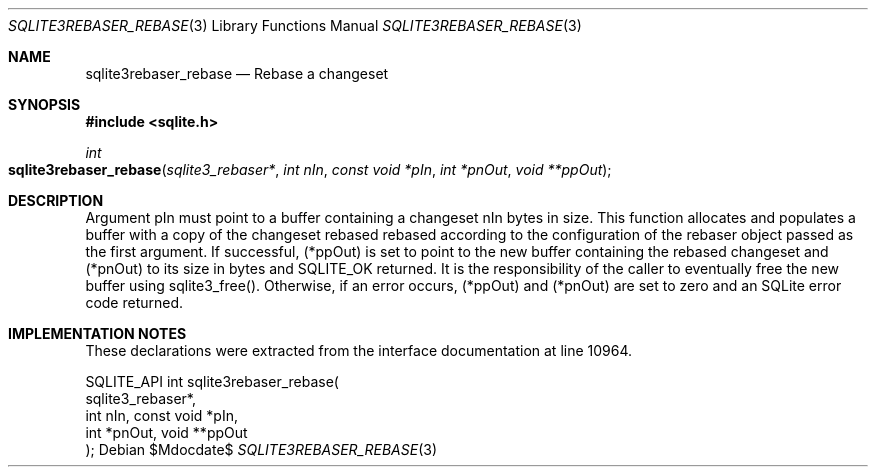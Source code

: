 .Dd $Mdocdate$
.Dt SQLITE3REBASER_REBASE 3
.Os
.Sh NAME
.Nm sqlite3rebaser_rebase
.Nd Rebase a changeset
.Sh SYNOPSIS
.In sqlite.h
.Ft int
.Fo sqlite3rebaser_rebase
.Fa "sqlite3_rebaser*"
.Fa "int nIn"
.Fa "const void *pIn"
.Fa "int *pnOut"
.Fa "void **ppOut"
.Fc
.Sh DESCRIPTION
Argument pIn must point to a buffer containing a changeset nIn bytes
in size.
This function allocates and populates a buffer with a copy of the changeset
rebased rebased according to the configuration of the rebaser object
passed as the first argument.
If successful, (*ppOut) is set to point to the new buffer containing
the rebased changeset and (*pnOut) to its size in bytes and SQLITE_OK
returned.
It is the responsibility of the caller to eventually free the new buffer
using sqlite3_free().
Otherwise, if an error occurs, (*ppOut) and (*pnOut) are set to zero
and an SQLite error code returned.
.Sh IMPLEMENTATION NOTES
These declarations were extracted from the
interface documentation at line 10964.
.Bd -literal
SQLITE_API int sqlite3rebaser_rebase(
  sqlite3_rebaser*,
  int nIn, const void *pIn, 
  int *pnOut, void **ppOut 
);
.Ed
